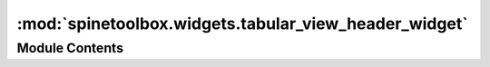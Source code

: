 :mod:`spinetoolbox.widgets.tabular_view_header_widget`
======================================================

.. py:module:: spinetoolbox.widgets.tabular_view_header_widget

.. autoapi-nested-parse::

   Contains TabularViewHeaderWidget class.

   :authors: P. Vennström (VTT), M. Marin (KTH)
   :date:   2.12.2019



Module Contents
---------------

.. py:class:: TabularViewHeaderWidget(identifier, name, area, menu=None, parent=None)

   Bases: :class:`PySide2.QtWidgets.QFrame`

   A draggable QWidget.

   :param identifier:
   :type identifier: int
   :param name:
   :type name: str
   :param area: either "rows", "columns", or "frozen"
   :type area: str
   :param menu:
   :type menu: FilterMenu, optional
   :param parent: Parent widget
   :type parent: QWidget, optional

   .. attribute:: header_dropped
      

      

   .. attribute:: _H_MARGIN
      :annotation: = 3

      

   .. attribute:: _SPACING
      :annotation: = 16

      

   .. method:: identifier(self)
      :property:



   .. method:: area(self)
      :property:



   .. method:: mousePressEvent(self, event)


      Register drag start position


   .. method:: mouseMoveEvent(self, event)


      Start dragging action if needed


   .. method:: mouseReleaseEvent(self, event)


      Forget drag start position


   .. method:: dragEnterEvent(self, event)



   .. method:: dropEvent(self, event)




